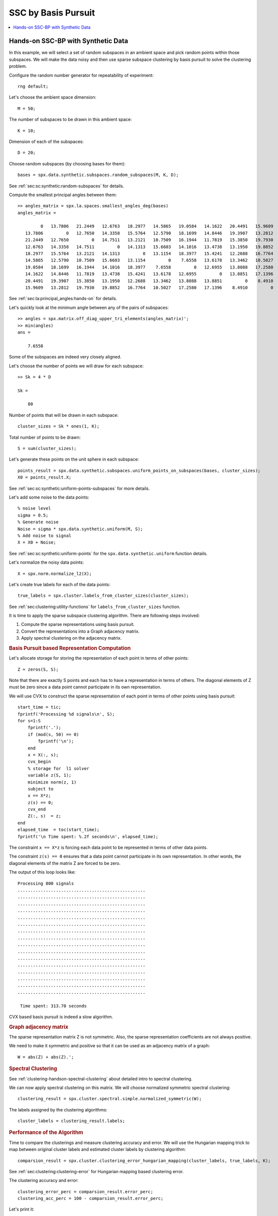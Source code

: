 SSC by Basis Pursuit
============================

.. highlight:: matlab


.. contents::
    :local:



Hands-on SSC-BP with Synthetic Data
---------------------------------------

In this example, we will select a set of random subspaces
in an ambient space and pick random points within those
subspaces. We will make the data noisy and then
use sparse subspace clustering by basis pursuit to solve the
clustering problem.

Configure the random number generator for repeatability of experiment::

    rng default;


Let's choose the ambient space dimension::

    M = 50;

The number of subspaces to be drawn in this ambient space::

    K = 10;

Dimension of each of the subspaces::

    D = 20;


Choose random subspaces (by choosing bases for them)::

    bases = spx.data.synthetic.subspaces.random_subspaces(M, K, D);

See :ref:`sec:sc:synthetic:random-subspaces` for details.

Compute the smallest principal angles between them::

    >> angles_matrix = spx.la.spaces.smallest_angles_deg(bases)
    angles_matrix =

             0   13.7806   21.2449   12.6763   18.2977   14.5865   19.0584   14.1622   20.4491   15.9609
       13.7806         0   12.7650   14.3358   15.5764   12.5790   18.1699   14.8446   19.3907   13.2812
       21.2449   12.7650         0   14.7511   13.2121   10.7509   16.1944   11.7819   15.3850   19.7930
       12.6763   14.3358   14.7511         0   14.1313   15.6603   14.1016   13.4738   13.1950   19.8852
       18.2977   15.5764   13.2121   14.1313         0   13.1154   18.3977   15.4241   12.2688   16.7764
       14.5865   12.5790   10.7509   15.6603   13.1154         0    7.6558   13.6178   13.3462   10.5027
       19.0584   18.1699   16.1944   14.1016   18.3977    7.6558         0   12.6955   13.8088   17.2580
       14.1622   14.8446   11.7819   13.4738   15.4241   13.6178   12.6955         0   13.8851   17.1396
       20.4491   19.3907   15.3850   13.1950   12.2688   13.3462   13.8088   13.8851         0    8.4910
       15.9609   13.2812   19.7930   19.8852   16.7764   10.5027   17.2580   17.1396    8.4910         0

See :ref:`sec:la:principal_angles:hands-on` for details.

Let's quickly look at the minimum angle between any of the pairs
of subspaces::

    >> angles = spx.matrix.off_diag_upper_tri_elements(angles_matrix)';
    >> min(angles)
    ans =

        7.6558

Some of the subspaces are indeed very closely aligned.

Let's choose the number of points we will draw for each subspace::

    >> Sk = 4 * D

    Sk =

        80



Number of points that will be drawn in each subspace::

    cluster_sizes = Sk * ones(1, K);

Total number of points to be drawn::

    S = sum(cluster_sizes);

Let's generate these points on the unit sphere in each subspace::

    points_result = spx.data.synthetic.subspaces.uniform_points_on_subspaces(bases, cluster_sizes);
    X0 = points_result.X;

See :ref:`sec:sc:synthetic:uniform-points-subspaces` for more details.

Let's add some noise to the data points::

    % noise level
    sigma = 0.5;
    % Generate noise
    Noise = sigma * spx.data.synthetic.uniform(M, S);
    % Add noise to signal
    X = X0 + Noise;

See :ref:`sec:sc:synthetic:uniform-points` for
the ``spx.data.synthetic.uniform`` function details.

Let's normalize the noisy data points::

    X = spx.norm.normalize_l2(X); 


Let's create true labels for each of the data points::

    true_labels = spx.cluster.labels_from_cluster_sizes(cluster_sizes);

See :ref:`sec:clustering:utility-functions` for 
``labels_from_cluster_sizes`` function.

It is time to apply the sparse subspace clustering 
algorithm. There are following steps involved:

#. Compute the sparse representations using basis pursuit.
#. Convert the representations into a Graph adjacency matrix.
#. Apply spectral clustering on the adjacency matrix.

.. rubric:: Basis Pursuit based Representation Computation

Let's allocate storage for storing the representation 
of each point in terms of other points::

    Z = zeros(S, S);

Note that there are exactly S points and each has
to have a representation in terms of others. The
diagonal elements of Z must be zero since a data
point cannot participate in its own representation.

We will use CVX to construct the sparse representation
of each point in terms of other points using basis pursuit::

    start_time = tic;
    fprintf('Processing %d signals\n', S);
    for s=1:S
        fprintf('.');
        if (mod(s, 50) == 0)
            fprintf('\n');
        end
        x = X(:, s);
        cvx_begin
        % storage for  l1 solver
        variable z(S, 1);
        minimize norm(z, 1)
        subject to
        x == X*z;
        z(s) == 0;
        cvx_end
        Z(:, s)  = z;
    end
    elapsed_time  = toc(start_time);
    fprintf('\n Time spent: %.2f seconds\n', elapsed_time);


The constraint ``x == X*z`` is forcing each
data point to be represented in terms of other 
data points.

The constraint ``z(s) == 0`` ensures that a
data point cannot participate in its own
representation. In other words, the diagonal 
elements of the matrix Z are forced to be zero.

The output of this loop looks like::

    Processing 800 signals
    ..................................................
    ..................................................
    ..................................................
    ..................................................
    ..................................................
    ..................................................
    ..................................................
    ..................................................
    ..................................................
    ..................................................
    ..................................................
    ..................................................
    ..................................................
    ..................................................
    ..................................................
    ..................................................

     Time spent: 313.70 seconds

CVX based basis pursuit is indeed a slow algorithm.

.. rubric:: Graph adjacency matrix

The sparse representation matrix Z is not symmetric. 
Also, the sparse representation coefficients are not
always positive. 

We need to make it symmetric and positive so that
it can be used as an adjacency matrix of a graph::

    W = abs(Z) + abs(Z).';

.. rubric:: Spectral Clustering

See :ref:`clustering-handson-spectral-clustering` about
detailed intro to spectral clustering.

We can now apply spectral clustering on this matrix.
We will choose normalized symmetric spectral clustering::

    clustering_result = spx.cluster.spectral.simple.normalized_symmetric(W);


The labels assigned by the clustering algorithms::

    cluster_labels = clustering_result.labels;

.. rubric:: Performance of the Algorithm

Time to compare the clusterings and measure clustering
accuracy and error. We will use the Hungarian mapping
trick to map between original cluster labels and
estimated cluster labels by clustering algorithm::

    comparsion_result = spx.cluster.clustering_error_hungarian_mapping(cluster_labels, true_labels, K);


See :ref:`sec:clustering:clustering-error` for Hungarian 
mapping based clustering error.

The clustering accuracy and error::

    clustering_error_perc = comparsion_result.error_perc;
    clustering_acc_perc = 100 - comparsion_result.error_perc;

Let's print it::

    >> fprintf('\nclustering error: %0.2f %%, clustering accuracy: %0.2f %% \n'...
        , clustering_error_perc, clustering_acc_perc);
    clustering error: 7.00 %, clustering accuracy: 93.00 % 


We have achieved pretty good accuracy despite very closely
aligned subspaces and significant amount of noise.

.. rubric:: Subspace Preserving Representations 

Let's also get the subspace preserving representation 
statistics::

    spr_stats = spx.cluster.subspace.subspace_preservation_stats(Z, cluster_sizes);
    spr_error = spr_stats.spr_error;
    spr_flag = spr_stats.spr_flag;
    spr_perc = spr_stats.spr_perc;


See :ref:`sec:sc:ssc:performance_metrics` for more details.

Print it::

    >> fprintf('mean spr error: %0.2f, preserving : %0.2f %%\n', spr_stats.spr_error, spr_stats.spr_perc);
    mean spr error: 0.68, preserving : 0.00 %

Complete example code can be downloaded
:download:`here <demo_ssc_bp_random_subspaces.m>`.
